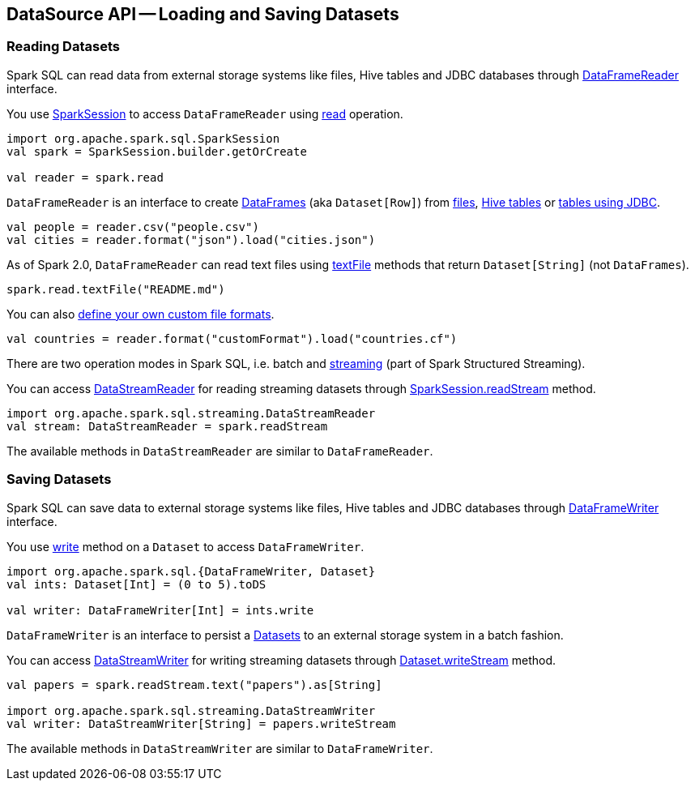== DataSource API -- Loading and Saving Datasets

=== [[reading-datasets]] Reading Datasets

Spark SQL can read data from external storage systems like files, Hive tables and JDBC databases through link:spark-sql-DataFrameReader.adoc[DataFrameReader] interface.

You use link:spark-sql-SparkSession.adoc[SparkSession] to access `DataFrameReader` using link:spark-sql-SparkSession.adoc#read[read] operation.

[source, scala]
----
import org.apache.spark.sql.SparkSession
val spark = SparkSession.builder.getOrCreate

val reader = spark.read
----

`DataFrameReader` is an interface to create link:spark-sql-DataFrame.adoc[DataFrames] (aka `Dataset[Row]`) from link:spark-sql-DataFrameReader.adoc#creating-dataframes-from-files[files], link:spark-sql-DataFrameReader.adoc#creating-dataframes-from-tables[Hive tables] or link:spark-sql-DataFrameReader.adoc#jdbc[tables using JDBC].

[source, scala]
----
val people = reader.csv("people.csv")
val cities = reader.format("json").load("cities.json")
----

As of Spark 2.0, `DataFrameReader` can read text files using link:spark-sql-DataFrameReader.adoc#textFile[textFile] methods that return `Dataset[String]` (not `DataFrames`).

[source, scala]
----
spark.read.textFile("README.md")
----

You can also link:spark-sql-datasource-custom-formats.adoc[define your own custom file formats].

[source, scala]
----
val countries = reader.format("customFormat").load("countries.cf")
----

There are two operation modes in Spark SQL, i.e. batch and link:spark-structured-streaming.adoc[streaming] (part of Spark Structured Streaming).

You can access link:spark-sql-streaming-DataStreamReader.adoc[DataStreamReader] for reading streaming datasets through link:spark-sql-SparkSession.adoc#readStream[SparkSession.readStream] method.

[source, scala]
----
import org.apache.spark.sql.streaming.DataStreamReader
val stream: DataStreamReader = spark.readStream
----

The available methods in `DataStreamReader` are similar to `DataFrameReader`.

=== [[saving-datasets]] Saving Datasets

Spark SQL can save data to external storage systems like files, Hive tables and JDBC databases through link:spark-sql-DataFrameWriter.adoc[DataFrameWriter] interface.

You use link:spark-sql-Dataset.adoc#write[write] method on a `Dataset` to access `DataFrameWriter`.

[source, scala]
----
import org.apache.spark.sql.{DataFrameWriter, Dataset}
val ints: Dataset[Int] = (0 to 5).toDS

val writer: DataFrameWriter[Int] = ints.write
----

`DataFrameWriter` is an interface to persist a link:spark-sql-Dataset.adoc[Datasets] to an external storage system in a batch fashion.

You can access link:spark-sql-streaming-DataStreamWriter.adoc[DataStreamWriter] for writing streaming datasets through link:spark-sql-Dataset.adoc#writeStream[Dataset.writeStream] method.

[source, scala]
----
val papers = spark.readStream.text("papers").as[String]

import org.apache.spark.sql.streaming.DataStreamWriter
val writer: DataStreamWriter[String] = papers.writeStream
----

The available methods in `DataStreamWriter` are similar to `DataFrameWriter`.

